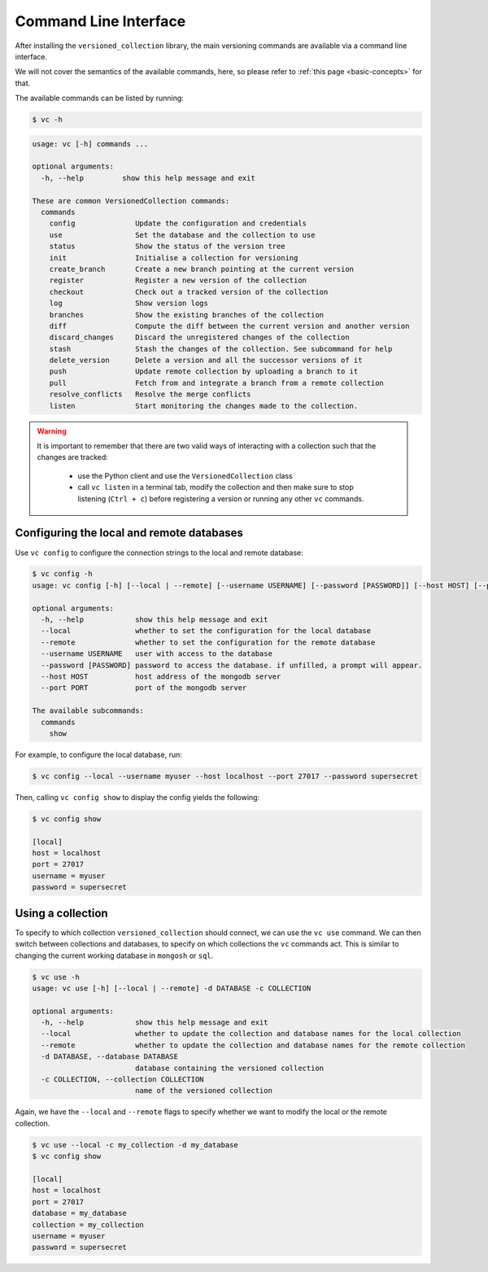 .. _command-line-interface:

Command Line Interface
========================

After installing the ``versioned_collection`` library, the main versioning
commands are available via a command line interface.

We will not cover the semantics of the available commands, here, so please
refer to :ref:`this page <basic-concepts>` for that.

The available commands can be listed by running:

.. code-block:: shell

    $ vc -h
.. code-block:: none

    usage: vc [-h] commands ...

    optional arguments:
      -h, --help         show this help message and exit

    These are common VersionedCollection commands:
      commands
        config              Update the configuration and credentials
        use                 Set the database and the collection to use
        status              Show the status of the version tree
        init                Initialise a collection for versioning
        create_branch       Create a new branch pointing at the current version
        register            Register a new version of the collection
        checkout            Check out a tracked version of the collection
        log                 Show version logs
        branches            Show the existing branches of the collection
        diff                Compute the diff between the current version and another version
        discard_changes     Discard the unregistered changes of the collection
        stash               Stash the changes of the collection. See subcommand for help
        delete_version      Delete a version and all the successor versions of it
        push                Update remote collection by uploading a branch to it
        pull                Fetch from and integrate a branch from a remote collection
        resolve_conflicts   Resolve the merge conflicts
        listen              Start monitoring the changes made to the collection.

.. warning::
    It is important to remember that there are two valid ways of interacting
    with a collection such that the changes are tracked:

        *  use the Python client and use the ``VersionedCollection`` class
        *  call ``vc listen`` in a terminal tab, modify the collection and
           then make sure to stop listening (``Ctrl + c``) before registering
           a version or running any other ``vc`` commands.


Configuring the local and remote databases
--------------------------------------------

Use ``vc config`` to configure the connection strings to the local and remote
database:

.. code-block::

    $ vc config -h
    usage: vc config [-h] [--local | --remote] [--username USERNAME] [--password [PASSWORD]] [--host HOST] [--port PORT] commands ...

    optional arguments:
      -h, --help            show this help message and exit
      --local               whether to set the configuration for the local database
      --remote              whether to set the configuration for the remote database
      --username USERNAME   user with access to the database
      --password [PASSWORD] password to access the database. if unfilled, a prompt will appear.
      --host HOST           host address of the mongodb server
      --port PORT           port of the mongodb server

    The available subcommands:
      commands
        show

For example, to configure the local database, run:

.. code-block::

    $ vc config --local --username myuser --host localhost --port 27017 --password supersecret

Then, calling ``vc config show`` to display the config yields the following:

.. code-block::

    $ vc config show

    [local]
    host = localhost
    port = 27017
    username = myuser
    password = supersecret

Using a collection
--------------------------------------------
To specify to which collection ``versioned_collection`` should connect, we
can use the ``vc use`` command. We can then switch between collections and
databases, to specify on which collections the ``vc`` commands act. This is
similar to changing the current working database in ``mongosh`` or ``sql``.

.. code-block::

    $ vc use -h
    usage: vc use [-h] [--local | --remote] -d DATABASE -c COLLECTION

    optional arguments:
      -h, --help            show this help message and exit
      --local               whether to update the collection and database names for the local collection
      --remote              whether to update the collection and database names for the remote collection
      -d DATABASE, --database DATABASE
                            database containing the versioned collection
      -c COLLECTION, --collection COLLECTION
                            name of the versioned collection

Again, we have the ``--local`` and ``--remote`` flags to specify whether we
want to modify the local or the remote collection.

.. code-block::

    $ vc use --local -c my_collection -d my_database
    $ vc config show

    [local]
    host = localhost
    port = 27017
    database = my_database
    collection = my_collection
    username = myuser
    password = supersecret




